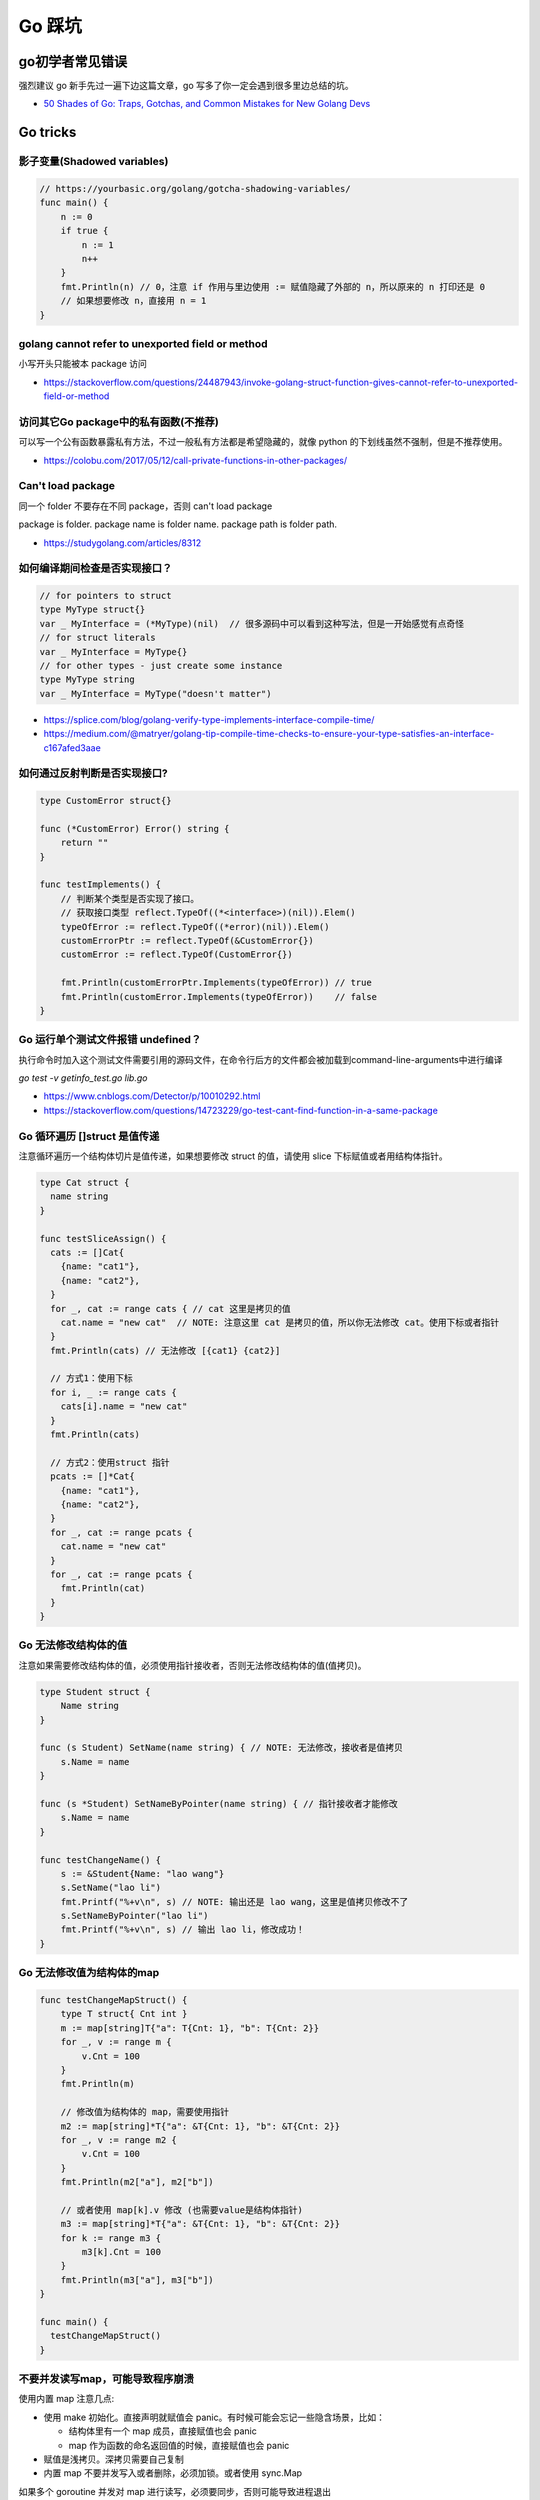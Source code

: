 .. _gotricks:

Go 踩坑
=====================================================================

go初学者常见错误
---------------------------------------------------------------
强烈建议 go 新手先过一遍下边这篇文章，go 写多了你一定会遇到很多里边总结的坑。

- `50 Shades of Go: Traps, Gotchas, and Common Mistakes for New Golang Devs  <http://devs.cloudimmunity.com/gotchas-and-common-mistakes-in-go-golang/>`_

Go tricks
--------------------------------------------------

影子变量(Shadowed variables)
>>>>>>>>>>>>>>>>>>>>>>>>>>>>>>>>>>>>>>>>>>>>>>>>>>>>>>>>>>>>>>>

.. code-block:: go

    // https://yourbasic.org/golang/gotcha-shadowing-variables/
    func main() {
        n := 0
        if true {
            n := 1
            n++
        }
        fmt.Println(n) // 0，注意 if 作用与里边使用 := 赋值隐藏了外部的 n，所以原来的 n 打印还是 0
        // 如果想要修改 n，直接用 n = 1
    }

golang cannot refer to unexported field or method
>>>>>>>>>>>>>>>>>>>>>>>>>>>>>>>>>>>>>>>>>>>>>>>>>>>>>>>>>>>>>>>

小写开头只能被本 package 访问

- https://stackoverflow.com/questions/24487943/invoke-golang-struct-function-gives-cannot-refer-to-unexported-field-or-method

访问其它Go package中的私有函数(不推荐)
>>>>>>>>>>>>>>>>>>>>>>>>>>>>>>>>>>>>>>>>>>>>>>>>>>>>>>>>>>>>>>>

可以写一个公有函数暴露私有方法，不过一般私有方法都是希望隐藏的，就像 python 的下划线虽然不强制，但是不推荐使用。

- https://colobu.com/2017/05/12/call-private-functions-in-other-packages/

Can't load package
>>>>>>>>>>>>>>>>>>>>>>>>>>>>>>>>>>>>>>>>>>>>>>>>>>>>>>>>>>>>>>>
同一个 folder 不要存在不同 package，否则 can't load package

package is folder.  package name is folder name.  package path is folder path.

- https://studygolang.com/articles/8312


如何编译期间检查是否实现接口？
>>>>>>>>>>>>>>>>>>>>>>>>>>>>>>>>>

.. code-block:: go

    // for pointers to struct
    type MyType struct{}
    var _ MyInterface = (*MyType)(nil)  // 很多源码中可以看到这种写法，但是一开始感觉有点奇怪
    // for struct literals
    var _ MyInterface = MyType{}
    // for other types - just create some instance
    type MyType string
    var _ MyInterface = MyType("doesn't matter")

- https://splice.com/blog/golang-verify-type-implements-interface-compile-time/
- https://medium.com/@matryer/golang-tip-compile-time-checks-to-ensure-your-type-satisfies-an-interface-c167afed3aae


如何通过反射判断是否实现接口?
>>>>>>>>>>>>>>>>>>>>>>>>>>>>>>>>>

.. code-block:: go

    type CustomError struct{}

    func (*CustomError) Error() string {
        return ""
    }

    func testImplements() {
        // 判断某个类型是否实现了接口。
        // 获取接口类型 reflect.TypeOf((*<interface>)(nil)).Elem()
        typeOfError := reflect.TypeOf((*error)(nil)).Elem()
        customErrorPtr := reflect.TypeOf(&CustomError{})
        customError := reflect.TypeOf(CustomError{})

        fmt.Println(customErrorPtr.Implements(typeOfError)) // true
        fmt.Println(customError.Implements(typeOfError))    // false
    }


Go 运行单个测试文件报错 undefined？
>>>>>>>>>>>>>>>>>>>>>>>>>>>>>>>>>>>>>>>>>>>>>>>>>>>>>>>>>>>>>>>

执行命令时加入这个测试文件需要引用的源码文件，在命令行后方的文件都会被加载到command-line-arguments中进行编译

`go test -v getinfo_test.go  lib.go`

- https://www.cnblogs.com/Detector/p/10010292.html
- https://stackoverflow.com/questions/14723229/go-test-cant-find-function-in-a-same-package

Go 循环遍历 []struct 是值传递
>>>>>>>>>>>>>>>>>>>>>>>>>>>>>>>>>>>
注意循环遍历一个结构体切片是值传递，如果想要修改 struct 的值，请使用 slice 下标赋值或者用结构体指针。

.. code-block:: go

    type Cat struct {
      name string
    }

    func testSliceAssign() {
      cats := []Cat{
        {name: "cat1"},
        {name: "cat2"},
      }
      for _, cat := range cats { // cat 这里是拷贝的值
        cat.name = "new cat"  // NOTE: 注意这里 cat 是拷贝的值，所以你无法修改 cat。使用下标或者指针
      }
      fmt.Println(cats) // 无法修改 [{cat1} {cat2}]

      // 方式1：使用下标
      for i, _ := range cats {
        cats[i].name = "new cat"
      }
      fmt.Println(cats)

      // 方式2：使用struct 指针
      pcats := []*Cat{
        {name: "cat1"},
        {name: "cat2"},
      }
      for _, cat := range pcats {
        cat.name = "new cat"
      }
      for _, cat := range pcats {
        fmt.Println(cat)
      }
    }

Go 无法修改结构体的值
>>>>>>>>>>>>>>>>>>>>>>>>>>>>>>>>>>>
注意如果需要修改结构体的值，必须使用指针接收者，否则无法修改结构体的值(值拷贝)。

.. code-block:: go

    type Student struct {
        Name string
    }

    func (s Student) SetName(name string) { // NOTE: 无法修改，接收者是值拷贝
        s.Name = name
    }

    func (s *Student) SetNameByPointer(name string) { // 指针接收者才能修改
        s.Name = name
    }

    func testChangeName() {
        s := &Student{Name: "lao wang"}
        s.SetName("lao li")
        fmt.Printf("%+v\n", s) // NOTE: 输出还是 lao wang，这里是值拷贝修改不了
        s.SetNameByPointer("lao li")
        fmt.Printf("%+v\n", s) // 输出 lao li，修改成功！
    }

Go 无法修改值为结构体的map
>>>>>>>>>>>>>>>>>>>>>>>>>>>>>>>>>>>

.. code-block:: go

    func testChangeMapStruct() {
        type T struct{ Cnt int }
        m := map[string]T{"a": T{Cnt: 1}, "b": T{Cnt: 2}}
        for _, v := range m {
            v.Cnt = 100
        }
        fmt.Println(m)

        // 修改值为结构体的 map，需要使用指针
        m2 := map[string]*T{"a": &T{Cnt: 1}, "b": &T{Cnt: 2}}
        for _, v := range m2 {
            v.Cnt = 100
        }
        fmt.Println(m2["a"], m2["b"])

        // 或者使用 map[k].v 修改 (也需要value是结构体指针)
        m3 := map[string]*T{"a": &T{Cnt: 1}, "b": &T{Cnt: 2}}
        for k := range m3 {
            m3[k].Cnt = 100
        }
        fmt.Println(m3["a"], m3["b"])
    }

    func main() {
      testChangeMapStruct()
    }

不要并发读写map，可能导致程序崩溃
>>>>>>>>>>>>>>>>>>>>>>>>>>>>>>>>>>>>>>>>>
使用内置 map 注意几点:

- 使用 make 初始化。直接声明就赋值会 panic。有时候可能会忘记一些隐含场景，比如：

  - 结构体里有一个 map 成员，直接赋值也会 panic
  - map 作为函数的命名返回值的时候，直接赋值也会 panic

- 赋值是浅拷贝。深拷贝需要自己复制
- 内置 map 不要并发写入或者删除，必须加锁。或者使用 sync.Map

如果多个 goroutine 并发对 map 进行读写，必须要同步，否则可能导致进程退出

.. code-block:: go

    // https://blog.golang.org/go-maps-in-action
    var counter = struct{
        sync.RWMutex
        m map[string]int
    }{m: make(map[string]int)}

    counter.RLock() // locks for reading
    n := counter.m["some_key"]
    counter.RUnlock()
    fmt.Println("some_key:", n)

    counter.Lock() // locks for writing
    counter.m["some_key"]++
    counter.Unlock()

不要拷贝 mutex 对象
>>>>>>>>>>>>>>>>>>>>>>>>>>>>>>>>>>>>>>>>>
如果一个结构体包含 mutex 对象，不要 copy 它。比如如果放到了一个结构体里，必须使用指针接收者防止拷贝。

.. code-block:: go

    type Container struct {
        sync.Mutex // <-- Added a mutex
        counters   map[string]int
    }

    func (c Container) inc(name string) { // NOTE: 错误！ 这里必须使用指针接收者，否则会 copy mutex 成员
        c.Lock() // <-- Added locking of the mutex
        defer c.Unlock()
        c.counters[name]++
    }

    func (c *Container) inc(name string) { // 正确写法！ 用指针接收者
        c.Lock() // <-- Added locking of the mutex
        defer c.Unlock()
        c.counters[name]++
    }

如何判断一个空结构体(empty struct)
>>>>>>>>>>>>>>>>>>>>>>>>>>>>>>>>>>>

.. code-block:: go

    // 注意需要加上括号，否则 syntax error
    // https://stackoverflow.com/questions/28447297/how-to-check-for-an-empty-struct
    if (Session{}) == session  {
        fmt.Println("is zero value")
    }

go 如何实现函数默认值(go本身没提供)
>>>>>>>>>>>>>>>>>>>>>>>>>>>>>>>>>>>>>

.. code-block:: go

    // https://stackoverflow.com/questions/19612449/default-value-in-gos-method
    // 可以通过传递零值或者 nil 的方式来判断。
    // Both parameters are optional, use empty string for default value
    func Concat1(a string, b int) string {
      if a == "" {
        a = "default-a"
      }
      if b == 0 {
        b = 5
      }

      return fmt.Sprintf("%s%d", a, b)
    }

    // 或者使用传递结构体的方式，使用结构体的默认零值或者构造函数的初始值
    type Params struct {
      a, b, c int
    }

    func doIt(p Params) int {
      return p.a + p.b + p.c
    }


go 初始化 slice/map 的区别
>>>>>>>>>>>>>>>>>>>>>>>>>>>>>>>>>>>>>
直接看代码，注意 map 赋值之前需要先 make 创建，直接给一个 nil map 赋值会 panic，但是 slice 却可以直接声明然后 append。
如果是一个 struct 包含了 map，你应该在构造函数里进行 make 初始化，否则直接赋值也会 panic。

.. code-block:: go

    // 初始化一个全局 map 可以用 make，防止第一次赋值 nil map 会 panic
    // https://nanxiao.gitbooks.io/golang-101-hacks/content/posts/nil-slice-vs-nil-map.html
    var globalMap = make(map[string]string) // 之后可以在 init() 函数初始化

    func main() {
            var intSlice []int // 注意可以直接声明一个 slice 然后 append
            fmt.Println(intSlice)
            intSlice = append(intSlice, 1)
            fmt.Println(intSlice)

            // 已知最大容量的情况下，建议 make 初始化，可以避免重新分配内存提升效率
            maxCap := 3
            intSlice2 := make([]int, 0, maxCap)
            fmt.Println(intSlice2)

            m2 := make(map[int]int) // 如果是 map 要先 make 才可以，否则 panic
            m2[1] = 1 // ok
            fmt.Println(m2)

            // 直接声明然后赋值就会 panic。有一些 struct 包含了 map 结构体成员，构造函数里需要注意初始化 map，否则直接赋值panic
            // https://stackoverflow.com/questions/27553399/golang-how-to-initialize-a-map-field-within-a-struct
            var m1 map[int]int
            m1[1] = 1          // NOTE: panic ! 注意这样会panic 啊！！!
            fmt.Println(m1)

            type T struct {
                m map[int][int]
            }
            func NewT() T {
                return T{m: make(map[int]int)}
                // return T{m: map[int]int{}}
            }
    }

    func testNilMap() {
        var nilm map[string]int
        nilm = nil
        // 直接对 nil map 取值和 获取长度不会 panic
        fmt.Println(nilm["a"], len(nilm))
        // 直接对 nil map 遍历也不会 panic
        for k, v := range nilm {
            fmt.Println(k, v)
        }
        // nilm["hehe"] = 1 // 但是不能赋值，会 panic。必须用 make 或者 empty map 初始化先
    }


go 没有内置的 set 结构
>>>>>>>>>>>>>>>>>>>>>>>>>>>>>>>>>
go 目前没有提供泛型，也没提供一个统一的 set 数据结构。可以使用 map[string]bool 来模拟 set(注意并发安全)。
或者使用第三方提供的 set 类型。

- https://github.com/deckarep/golang-set
- https://stackoverflow.com/questions/34018908/golang-why-dont-we-have-a-set-datastructure

编译 tag 的作用
>>>>>>>>>>>>>>>>>>>>>>>>>>>>>>>>>

.. code-block:: go

    // +build linux,386 darwin,!cgo

- https://golang.org/pkg/go/build/

Application auto build versioning
>>>>>>>>>>>>>>>>>>>>>>>>>>>>>>>>>>>>

给 build 的二进制文件加上版本号，注意如果命令中输出有空格，需要加上单引号。
这样我们可以每次运行二进制文件的时候打印构建时间，当前的版本等信息。

.. code-block:: go

    // +build linux,386 darwin,!cgo
    package main

    import "fmt"
    var xyz string
    func main() {
        fmt.Println(xyz)
    }
    // $ go run -ldflags "-X main.xyz=abc" main.go
    // go build -ldflags "-X main.minversion=`date -u +.%Y%m%d.%H%M%S`" service.go
    // go build  -ldflags "-X 'main.time=$(date -u --rfc-3339=seconds)' -X 'main.git=$(git log --pretty=format:"%h" -1)'"  main.go

- https://stackoverflow.com/questions/11354518/application-auto-build-versioning


Go JSON 空值处理的一些坑，看示例
>>>>>>>>>>>>>>>>>>>>>>>>>>>>>>>>>

.. code-block:: go

    package main

    import (
            "encoding/json"
            "fmt"
    )

    // https://www.sohamkamani.com/blog/golang/2018-07-19-golang-omitempty/
    // omitempty 对于0值和，nil，pointer 的处理需要注意下坑。

    func testNormal() {
            type Dog struct {
                    Breed    string
                    WeightKg int
            }
            d := Dog{
                    Breed:    "dalmation",
                    WeightKg: 45,
            }
            b, _ := json.Marshal(d)
            fmt.Println(string(b)) // {"Breed":"dalmation","WeightKg":45}
    }

    func testOmit() {
            type Dog struct {
                    Breed    string
                    WeightKg int
            }
            d := Dog{
                    Breed: "pug",
            }
            b, _ := json.Marshal(d)
            fmt.Println(string(b)) //{"Breed":"pug","WeightKg":0}
            // 注意没填的字段输出0，如果不想输出0呢？比如想输出 null 或者压根不输出这个字段
    }

    func testOmitEmpty() {
            type Dog struct {
                    Breed string
                    // The first comma below is to separate the name tag from the omitempty tag
                    WeightKg int `json:",omitempty"`
            }
            d := Dog{
                    Breed: "pug",
            }
            b, _ := json.Marshal(d)
            fmt.Println(string(b)) // {"Breed":"pug"}
    }

    func testValuesCannotBeOmitted() {
            type dimension struct {
                    Height int
                    Width  int
            }

            type Dog struct {
                    Breed    string
                    WeightKg int
                    Size     dimension `json:",omitempty"`
            }

            d := Dog{
                    Breed: "pug",
            }
            b, _ := json.Marshal(d)
            fmt.Println(string(b)) //{"Breed":"pug","WeightKg":0,"Size":{"Height":0,"Width":0}}

    }

    func testValuesCannotBeOmittedButUsePointer() {
            type dimension struct {
                    Height int
                    Width  int
            }

            type Dog struct {
                    Breed    string
                    WeightKg int
                    Size     *dimension `json:",omitempty"` //和上一个不同在于这里使用指针
            }

            d := Dog{
                    Breed: "pug",
            }
            b, _ := json.Marshal(d)
            fmt.Println(string(b)) // {"Breed":"pug","WeightKg":0}

    }

    // The difference between 0, "" and nil
    // One issue which particularly caused me a lot a trouble is the case where you want to differentiate between a default value, and a zero value.
    //
    // For example, if we have a struct describing a resteraunt, with the number of seated customers as an attribute:
    func testZeroWillOmit() {
            type Restaurant struct {
                    NumberOfCustomers int `json:",omitempty"`
            }

            d := Restaurant{
                    NumberOfCustomers: 0,
            }
            b, _ := json.Marshal(d)
            fmt.Println(string(b)) // {}
            // 输出 {}， 0被省略了
    }

    func testZeroPointer() {
            type Restaurant struct {
                    NumberOfCustomers *int `json:",omitempty"`
            }
            d1 := Restaurant{}
            b, _ := json.Marshal(d1)
            fmt.Println(string(b)) //Prints: {}

            n := 0
            d2 := Restaurant{
                    NumberOfCustomers: &n,
            }
            b, _ = json.Marshal(d2)
            fmt.Println(string(b)) //Prints: {"NumberOfCustomers":0} ，总结一下就是值为 0 的 pointer 也不会省略字段
    }

    func main() {
            // testOmit()
            // testOmitEmpty()
            // testValuesCannotBeOmitted()
            // testValuesCannotBeOmittedButUsePointer()
            testZeroWillOmit()

    }

- https://www.sohamkamani.com/blog/golang/2018-07-19-golang-omitempty/
- https://ethancai.github.io/2016/06/23/bad-parts-about-json-serialization-in-Golang/

Go int/int64/float 和 string 转换示例
>>>>>>>>>>>>>>>>>>>>>>>>>>>>>>>>>>>>>>>>>>>>>>>>

.. code-block:: go

    // 推荐一个更加强大的转换库：https://github.com/spf13/cast
    package main

    import (
            "fmt"
            "strconv"
    )
    /*
    或者安装 https://github.com/chubin/cheat.sh
    curl https://cht.sh/:cht.sh | sudo tee /usr/local/bin/cht.sh
    chmod +x /usr/local/bin/cht.sh

    之后输入以下语句查询答案：
    cht.sh go cht.sh go string to float64
    */

    func main() { // 测试 int 和 string(decimal) 互相转换的函数
            // https://yourbasic.org/golang/convert-int-to-string/
            // int -> string
            sint := strconv.Itoa(97)
            fmt.Println(sint, sint == "97")

            // byte -> string
            bytea := byte(1)
            bint := strconv.Itoa(int(bytea))
            fmt.Println(bint)

            // int64 -> string
            sint64 := strconv.FormatInt(int64(97), 10)
            fmt.Println(sint64, sint64 == "97")

            // int64 -> string (hex) ，十六进制
            sint64hex := strconv.FormatInt(int64(97), 16)
            fmt.Println(sint64hex, sint64hex == "61")

            // string -> int
            _int, _ := strconv.Atoi("97")
            fmt.Println(_int, _int == int(97))

            // string -> int64
            _int64, _ := strconv.ParseInt("97", 10, 64)
            fmt.Println(_int64, _int64 == int64(97))

            // https://stackoverflow.com/questions/30299649/parse-string-to-specific-type-of-int-int8-int16-int32-int64
            // string -> int32，注意 parseInt 始终返回的是 int64，所以还是需要 int32(n) 强转一下
            _int32, _ := strconv.ParseInt("97", 10, 32)
            fmt.Println(_int32, int32(_int32) == int32(97))

            // int32 -> string, https://stackoverflow.com/questions/39442167/convert-int32-to-string-in-golang
            strconv.FormatInt(int64(i), 10) // fast
            strconv.Itoa(int(i)) // fast
            fmt.Sprint(i) // slow

            // int -> int64 ，不会丢失精度
            var n int = 97
            fmt.Println(int64(n) == int64(97))

            // string -> float32/float64  https://yourbasic.org/golang/convert-string-to-float/
            f := "3.14159265"
            if s, err := strconv.ParseFloat(f, 32); err == nil {
                fmt.Println(s) // 3.1415927410125732
            }
            if s, err := strconv.ParseFloat(f, 64); err == nil {
                fmt.Println(s) // 3.14159265
            }

            // float -> string https://yourbasic.org/golang/convert-string-to-float/
            s := fmt.Sprintf("%f", 123.456)
    }

Go struct 如何设置默认值
>>>>>>>>>>>>>>>>>>>>>>>>>>>>>>>>>
Go 的结构体成员没法直接设置默认值，使用的是每个类型的默认值，可以 New 构造函数里设置。

.. code-block:: go

    // https://stackoverflow.com/questions/37135193/how-to-set-default-values-in-go-structs
    //Something is the structure we work with
    type Something struct {
         Text string
         DefaultText string
    }
    // NewSomething create new instance of Something
    func NewSomething(text string) Something {
       something := Something{}
       something.Text = text
       something.DefaultText = "default text"
       return something
    }

Go 如何使用枚举值 Enum
>>>>>>>>>>>>>>>>>>>>>>>>>>>>>>>>>
Go没有提供内置的枚举类型，不过可以使用自定义类型和常量值来实现枚举类型。
并且还可以给自定义的类型定义方法。

.. code-block:: go

    type Base int

    const (
            A Base = iota
            C
            T
            G
    )

- https://stackoverflow.com/questions/14426366/what-is-an-idiomatic-way-of-representing-enums-in-go
- https://blog.learngoprogramming.com/golang-const-type-enums-iota-bc4befd096d3


Go 如何断判非空字符串/slice
>>>>>>>>>>>>>>>>>>>>>>>>>>>>>>>>>

标准库实际上 `len(s) != 0` 和 `s != ""` 都有使用，我个人倾向于 `s != ""` 看起来更清楚，区分其他容器类型判断的方式。
比如如果使用 slice 可以使用 len(slice) == 0 判断是否为空。

Go 清空 slice 两种方式区别
>>>>>>>>>>>>>>>>>>>>>>>>>>>>>>>>>

.. code-block:: go

    // https://yourbasic.org/golang/clear-slice/
    func testClearSlice() {
        // 1. 赋值 nil 清空
        a := []string{"A", "B", "C"}
        a = nil                        // 这种方式会导致 gc 释放底层数组（假设没有其他引用)
        fmt.Println(a, len(a), cap(a)) // [] 0 0

        // 2. 使用 s = s[:0] , 注意底层 cap 还是 5
        b := []string{"A", "B", "C", "D", "E"}
        b = b[:0]                      // 不会清空底层数组
        fmt.Println(b, len(b), cap(b)) // [] 0 5
    }

Go 如何格式化参数
>>>>>>>>>>>>>>>>>>>>>>>>>>>>>>>>>

- https://yourbasic.org/golang/fmt-printf-reference-cheat-sheet/


命名返回值
>>>>>>>>>>>>>>>>>>>>>>>>>>>>>>>>>

go 的返回值可以命名，使用命名返回值有几个用处：

- 可以当成文档，直观的展示返回值的含义
- 自动初始化为类型的零值
- 返回的时候不用写很多参数名，直接用 return 就行
- 如果想要在 defer 中修改返回值，只能使用命名参数。例子如下
- 缺点：函数里很容易误用声明一个同名的参数就会被被覆盖了(shadow)
- 函数返回相同类型的两个或三个参数，或者如果从上下文中不清楚结果的含义，使用命名返回，其它情况不建议使用命名返回。

.. code-block:: go

    func namedReturn(i int) (ret int) {
        ret = i
        defer func() { ret++ }()

        return
    }

    func anonReturn(i int) int {
        ret := i
        defer func() { ret++ }() // 修改 ret 无效
        return ret
    }

    func main() {
        fmt.Println(namedReturn(0)) // 1
        fmt.Println(anonReturn(0))  // 0
    }


Go 如何复制map
>>>>>>>>>>>>>>>>>>>>>>>>>>>>>>>>>
注意 go 和其他很多编程语言一样，对于复合结构是浅拷贝，共享底层数据结构。几个变量指向同一个复合结构的时候注意修改一个对其他变量也是可见的。

.. code-block:: go

    // https://stackoverflow.com/questions/23057785/how-to-copy-a-map
    func copyMap(src map[string]string) map[string]string {
      res := make(map[string]string)
      for k, v := range src {
        res[k] = v
      }
      return res
    }

    func testShareMap() {
      am := []map[string]string{
        map[string]string{"a1": "a1", "b1": "b1"},
        map[string]string{"a2": "a2", "b2": "b2"},
      }
      bm := am
      bm[0]["a1"] = "testbm" // NOTE 这里修改了b，a 里边的也会变。共享 map
      fmt.Println(am)

      var cm []map[string]string
      for _, m := range am {
        cm = append(cm, copyMap(m))
      }
      cm[0]["a1"] = "testcm" // will not modify am
      fmt.Println(am)
    }

    func main() {
      testShareMap()
    }

闭包问题
>>>>>>>>>>>>>>>>>>>>>>>>>>>>>>>>>

.. code-block:: go

    package main

    import (
            "fmt"
            "time"
    )

    // 闭包问题

    func testClosure() {
            data := []string{"one", "two", "three"}
            for _, v := range data {
                    go func() {
                            fmt.Println(v)
                    }()
            }
            time.Sleep(1 * time.Second) // not good, just for demo
            // three three three
    }

    // 两种方式解决：1.使用一个for 循环临时变量
    func testClosure1() {
            data := []string{"one", "two", "three"}
            for _, v := range data {
                    vcopy := v
                    go func() {
                            fmt.Println(vcopy)
                    }()
            }
            time.Sleep(1 * time.Second) // not good, just for demo
            // one two three (may wrong order)
    }

    // 方法2：使用传给匿名goroutine参数，推荐使用这种方式
    func testClosure2() {
            data := []string{"one", "two", "three"}
            for _, v := range data {
                    go func(in string) {
                            fmt.Println(in)
                    }(v)
            }
            time.Sleep(1 * time.Second) // not good, just for demo
            // one two three (may wrong order)
    }

    type field struct {
            name string
    }

    func (p *field) print() {
            fmt.Println(p.name)
    }

    func testField() {
            data := []field{{"one"}, {"two"}, {"three"}}
            for _, v := range data {
                    // v := v    // NOTE：直接这样就可以解决，
                    // 或者使用 struct 指针。 []*field 初始化
                    go v.print() // print three three three
            }
            time.Sleep(1 * time.Second)
    }

    func main() {
            // testClosure()
            // testClosure1()
            // testClosure2()
            testField()
    }

Failed Type Assertions
>>>>>>>>>>>>>>>>>>>>>>>>>>>>>>>>>

.. code-block:: go

    package main

    import "fmt"

    func main() {
            var data interface{} = "hehe"
            // NOTE: 这里不要用 同名的 data 变量，比如换成 dataInt
            if data, ok := data.(int); ok {
                    fmt.Println("[is an int] value =>", data)
            } else {
                    fmt.Println("[not an int] value =>", data)
                    // NOTE ：注意 data 已经被失败的 type assert 赋值成了0
            }
    }

An interface holding a nil value is not nil
>>>>>>>>>>>>>>>>>>>>>>>>>>>>>>>>>>>>>>>>>>>>>>>>>>>>>>>>>>>

An interface holding nil value is not nil. An interface equals nil only if both type and value are nil.

.. code-block:: go

    package main
    import "fmt"
    func main() {
        var a interface{}
        fmt.Printf("a == nil is %t\n", a == nil) // a == nil is true
        var b interface{}
        var p *int = nil
        b = p
        fmt.Printf("b == nil is %t\n", b == nil) // b == nil is false
    }


逃逸分析
>>>>>>>>>>>>>>>>>>>>>>>>>>>>>>>>>
想要知道变量在 stask 还是 heap 分配使用 `go run -gcflags -m app.go`

报错：go test flag: flag provided but not defined
>>>>>>>>>>>>>>>>>>>>>>>>>>>>>>>>>>>>>>>>>>>>>>>>>>>>>>

- https://stackoverflow.com/questions/29699982/go-test-flag-flag-provided-but-not-defined

Go Context 的坑
>>>>>>>>>>>>>>>>>>>>>>>>>>>>>>>>>>>>>>>>>>>>>>>>>>>>>>
调用接收context的函数时要小心，要清楚context在什么时候cancel，什么行为会触发cancel。
笔者最近遇到一个问题是，在框架的 handler 函数返回之前，单独开一个 goroutine 创建一条 mysql 流水，但是handler 函数调用完
成之后框架会cancel，导致这个 mysql 传进去了框架函数带过来的 ctx cancel 之后执行失败，解决方式就是传一个单独的 context

.. code-block:: go

    func (h *Handler) handleFunc(ctx context.Context, req *Request, resp *Response) error {
        // ... 其他业务逻辑
        go func() { // 异步记录流水
            // 注意，这里不能直接用框架的 ctx，而是需要一个不被 cancel 的 context，否则执行会失败，改成 context.TODO()
            if err := postDao.CreatePostCreateRecord(context.TODO(), row); err != nil { // 正确!
            // if err := postDao.CreatePostCreateRecord(ctx, row); err != nil { // 错误！ ctx 很快被 cancel 导致流程失败
                log.Errorf("CreatePost postDao.CreatePostCreateRecord err:%+v", err)
            }
        }()
        return nil
    }

- https://zhuanlan.zhihu.com/p/34417106 《Go Context的踩坑经历》

redio tricks
--------------------------------------------------

redis 连接超时
>>>>>>>>>>>>>>>>>>>>>>>>>>>>>>>>>
默认是没有超时时间的，注意设置超时时间（connect/read/write)。所有的网络 client 都应该设置超时时间(参考P99等值)

- https://ms2008.github.io/2019/07/04/golang-redis-deadlock/

redis 单测如何 mock
>>>>>>>>>>>>>>>>>>>>>>>>>>>>>>>>>
reids mock 可以用 miniredis，以下是一个示例代码

.. code-block:: go

    package main

    import (
      "fmt"
      "os"
      "testing"

      "github.com/alicebob/miniredis"
      "github.com/go-redis/redis"
      "github.com/stretchr/testify/assert"
    )

    var followImpl *Follow

    func setupFollow() {
      fmt.Println("setup")
      mr, err := miniredis.Run()
      if err != nil {
        panic("init miniredis failed")
      }
      client := redis.NewClient(&redis.Options{
        Addr: mr.Addr(),
      })
      _ = client.Set("key", "wang", 0).Err()
      followImpl = &Follow{client: client}
    }

    func TestGet(t *testing.T) {
      val, err := followImpl.Get("key")
      followImpl.client.Set("key", "2", 0)
      fmt.Println(val, err)
      assert.Equal(t, val, "wang")
    }

    func TestPING(t *testing.T) {
      PING()
    }

    func TestMain(m *testing.M) {
      setupFollow()
      code := m.Run()
      os.Exit(code)
    }


网络相关
--------------------------------------------------

获取本机 ip
>>>>>>>>>>>>>>>>>>>>>>>>>>>>>>>>>

.. code-block:: go

    package main

    import (
        "fmt"
        "log"
        "net"
        "time"
    )

    var localIp string // 用一个全局变量或者缓存，防止高并发的时候重复频繁系统调用

    // GetIPAddr 获取 server IP
    func GetIPAddr() string {
        if localIp != "" {
            // fmt.Printf("use local ip %s\n", localIp)
            return localIp
        }
        addrs, err := net.InterfaceAddrs()
        if err != nil {
            return ""
        }

        for _, addr := range addrs {
            if ipnet, ok := addr.(*net.IPNet); ok && !ipnet.IP.IsLoopback() {
                if ipnet.IP.To4() != nil {
                    localIp = ipnet.IP.String()
                    return localIp
                }
            }
        }
        return ""
    }

    func main() {
        fmt.Println(GetIPAddr())
    }


Go 网络请求设置 Host 不起作用
>>>>>>>>>>>>>>>>>>>>>>>>>>>>>>>>>

.. code-block:: go

    req, err := http.NewRequest("GET", "http://bbb.com/", nil)
    if err != nil {
        log.Fatal(err)
    }
    req.Host = "aaa.com"
    // 注意以下不起作用，用 python 习惯使用 header 设置头了，但是 go 里边只能通过 req.Host 设置 host
    // req.Header.Set("Host", "www.example.org")  // 不起作用！！！ https://github.com/golang/go/issues/29865


Go panic 场景
--------------------------------------------------
在《Go 编程之旅》中总结了一些 panic 场景，写 go 的时候注意下，防止进程退出：

- 数组/切片越界
- 空指针调用。比如访问一个 nil 结构体指针的成员
- 过早关闭 HTTP 响应体
- 除以 0
- 向已经关闭的 channel 发送消息(或者多次close同一个 channel)
- 重复关闭 channel
- 关闭未初始化的 channel
- 未初始化 map。注意访问 map 不存在的 key 不会 panic，而是返回 map 类型对应的零值，但是不能直接赋值
- 跨协程的 panic 处理
- sync 计数为负数。
- 类型断言不匹配。`var a interface{} = 1; fmt.Println(a.(string))` 会 panic，建议用 `s,ok := a.(string)`

参考：

- https://xiaomi-info.github.io/2020/01/20/go-trample-panic-recover/
- https://zhuanlan.zhihu.com/p/534419732 Golang channel 三大坑，你踩过了嘛？


Go 内存泄露场景
--------------------------------------------------

- 切片引用的底层数组，一直没有释放(由于 string 切片时也会共用底层数组，所以使用不当也会造成内存泄漏)。尽量保证切片只作为局部变量
- time.Ticker 忘记 stop。注意Ticker 和 Timer 是不同的。Timer 只会定时一次，而 Ticker 如果不 Stop，就会一直发送定时。建议用defer 进行stop
- channel 误用造成的泄露

  - 如果接收者需要在 channel 关闭之前提前退出，为防止内存泄漏，在发送者与接收者发送次数是一对一时，应设置 channel 缓冲队列为 1；
  - 在发送者与接收者的发送次数是多对多时，应使用专门的 stop channel 通知发送者关闭相应 channel。

参考：https://zhuanlan.zhihu.com/p/550956060


Go Web
--------------------------------------------------

滚动日志
>>>>>>>>>>>>>>>>>>>>>>>>>>>>>>>>>

.. code-block:: go

    package main

    import (
        "fmt"
        "os"
        "strings"

        "go.uber.org/zap"
        "go.uber.org/zap/zapcore"
        lumberjack "gopkg.in/natefinch/lumberjack.v2"
    )

    func NewLogger(filePath string, level zapcore.Level, maxSize int, maxBackups int, maxAge int, compress bool, serviceName string) *zap.Logger {
        core := newCore(filePath, level, maxSize, maxBackups, maxAge, compress)
        return zap.New(core, zap.AddCaller(), zap.Development(), zap.Fields(zap.String("serviceName", serviceName)))
    }

    func newCore(filePath string, level zapcore.Level, maxSize int, maxBackups int, maxAge int, compress bool) zapcore.Core {
        //日志文件路径配置
        hook := lumberjack.Logger{
            Filename:   filePath,   // 日志文件路径
            MaxSize:    maxSize,    // 每个日志文件保存的最大尺寸 单位：M
            MaxBackups: maxBackups, // 日志文件最多保存多少个备份
            MaxAge:     maxAge,     // 文件最多保存多少天
            Compress:   compress,   // 是否压缩
        }
        // 设置日志级别
        atomicLevel := zap.NewAtomicLevel()
        atomicLevel.SetLevel(level)
        //公用编码器
        encoderConfig := zapcore.EncoderConfig{
            TimeKey:        "time",
            LevelKey:       "level",
            NameKey:        "logger",
            CallerKey:      "linenum",
            MessageKey:     "msg",
            StacktraceKey:  "stacktrace",
            LineEnding:     zapcore.DefaultLineEnding,
            EncodeLevel:    zapcore.LowercaseLevelEncoder,  // 小写编码器
            EncodeTime:     zapcore.ISO8601TimeEncoder,     // ISO8601 UTC 时间格式
            EncodeDuration: zapcore.SecondsDurationEncoder, //
            EncodeCaller:   zapcore.FullCallerEncoder,      // 全路径编码器
            EncodeName:     zapcore.FullNameEncoder,
        }
        return zapcore.NewCore(
            zapcore.NewJSONEncoder(encoderConfig),                                           // json 格式编码器配置
            zapcore.NewMultiWriteSyncer(zapcore.AddSync(os.Stdout), zapcore.AddSync(&hook)), // 打印到控制台和文件
            atomicLevel, // 日志级别
        )
    }

    // 全局 logger 定义
    var Logger *zap.Logger

    func getZapLevel(level string) zapcore.Level {
        level = strings.ToLower(level)
        switch level {
        case "debug":
            return zapcore.DebugLevel
        case "info":
            return zapcore.InfoLevel
        case "warn":
            return zapcore.WarnLevel
        case "error":
            return zapcore.ErrorLevel
        case "dpanic":
            return zapcore.DPanicLevel
        case "fatal":
            return zapcore.FatalLevel
        default:
            panic(fmt.Errorf("invalid log level"))
        }
    }

    func init() {
        loglevel := "debug"
        Logger = NewLogger("./logs/service.log", getZapLevel(loglevel), 128, 30, 7, true, "UploadServer")
    }

    func main() {
        Logger.Info("hello go!")
    }
